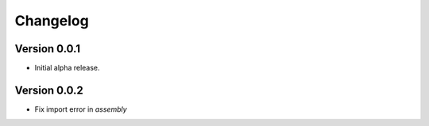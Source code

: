 =========
Changelog
=========

Version 0.0.1
===========

- Initial alpha release.

Version 0.0.2
===========

- Fix import error in `assembly`
